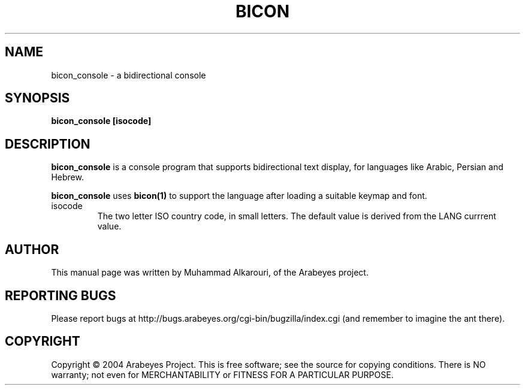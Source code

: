 .\"                                      Hey, EMACS: -*- nroff -*-
.\" First parameter, NAME, should be all caps
.\" Second parameter, SECTION, should be 1-8, maybe w/ subsection
.\" other parameters are allowed: see man(7), man(1)
.TH BICON 1 "March 28, 2004"
.\" Please adjust this date whenever revising the manpage.
.\"
.\" Some roff macros, for reference:
.\" .nh        disable hyphenation
.\" .hy        enable hyphenation
.\" .ad l      left justify
.\" .ad b      justify to both left and right margins
.\" .nf        disable filling
.\" .fi        enable filling
.\" .br        insert line break
.\" .sp <n>    insert n+1 empty lines
.\" for manpage-specific macros, see man(7)
.SH NAME
bicon_console \- a bidirectional console
.SH SYNOPSIS
.B bicon_console [isocode]
.SH DESCRIPTION
.B bicon_console
is a console program that supports bidirectional text display, for languages like Arabic, Persian and Hebrew.

.B bicon_console
uses 
.B bicon(1)
to support the language after loading a suitable keymap and font.

.TP
isocode
The two letter ISO country code, in small letters. The default value is derived from the LANG currrent value.

.SH AUTHOR
This manual page was written by Muhammad Alkarouri, of the Arabeyes project.

.SH REPORTING BUGS
Please report bugs at http://bugs.arabeyes.org/cgi-bin/bugzilla/index.cgi (and remember to imagine the ant there).

.SH COPYRIGHT
Copyright \(co 2004 Arabeyes Project.
This is free software; see the source for copying conditions.  There is NO
warranty; not even for MERCHANTABILITY or FITNESS FOR A PARTICULAR PURPOSE.

